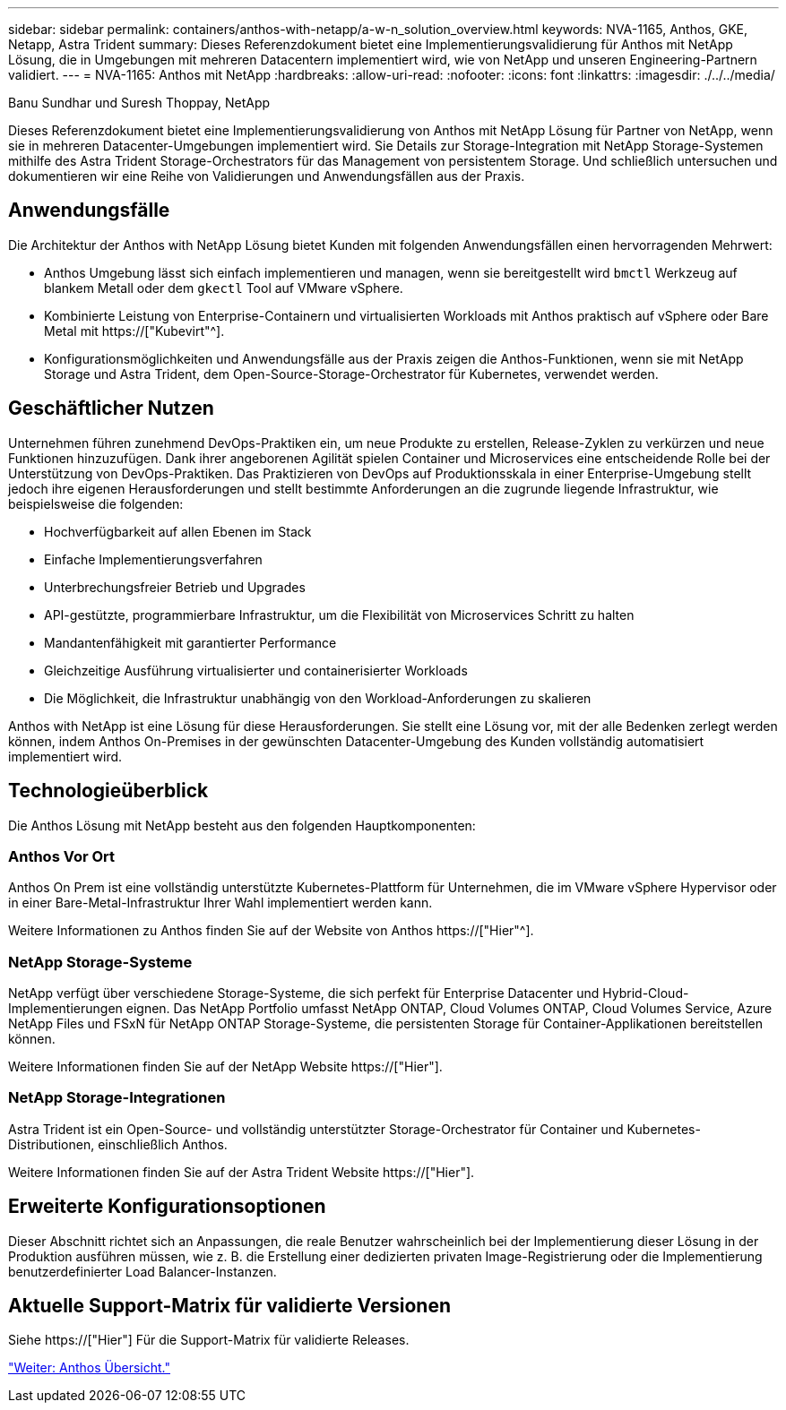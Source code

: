 ---
sidebar: sidebar 
permalink: containers/anthos-with-netapp/a-w-n_solution_overview.html 
keywords: NVA-1165, Anthos, GKE, Netapp, Astra Trident 
summary: Dieses Referenzdokument bietet eine Implementierungsvalidierung für Anthos mit NetApp Lösung, die in Umgebungen mit mehreren Datacentern implementiert wird, wie von NetApp und unseren Engineering-Partnern validiert. 
---
= NVA-1165: Anthos mit NetApp
:hardbreaks:
:allow-uri-read: 
:nofooter: 
:icons: font
:linkattrs: 
:imagesdir: ./../../media/


Banu Sundhar und Suresh Thoppay, NetApp

[role="lead"]
Dieses Referenzdokument bietet eine Implementierungsvalidierung von Anthos mit NetApp Lösung für Partner von NetApp, wenn sie in mehreren Datacenter-Umgebungen implementiert wird. Sie Details zur Storage-Integration mit NetApp Storage-Systemen mithilfe des Astra Trident Storage-Orchestrators für das Management von persistentem Storage. Und schließlich untersuchen und dokumentieren wir eine Reihe von Validierungen und Anwendungsfällen aus der Praxis.



== Anwendungsfälle

Die Architektur der Anthos with NetApp Lösung bietet Kunden mit folgenden Anwendungsfällen einen hervorragenden Mehrwert:

* Anthos Umgebung lässt sich einfach implementieren und managen, wenn sie bereitgestellt wird `bmctl` Werkzeug auf blankem Metall oder dem `gkectl` Tool auf VMware vSphere.
* Kombinierte Leistung von Enterprise-Containern und virtualisierten Workloads mit Anthos praktisch auf vSphere oder Bare Metal mit https://["Kubevirt"^].
* Konfigurationsmöglichkeiten und Anwendungsfälle aus der Praxis zeigen die Anthos-Funktionen, wenn sie mit NetApp Storage und Astra Trident, dem Open-Source-Storage-Orchestrator für Kubernetes, verwendet werden.




== Geschäftlicher Nutzen

Unternehmen führen zunehmend DevOps-Praktiken ein, um neue Produkte zu erstellen, Release-Zyklen zu verkürzen und neue Funktionen hinzuzufügen. Dank ihrer angeborenen Agilität spielen Container und Microservices eine entscheidende Rolle bei der Unterstützung von DevOps-Praktiken. Das Praktizieren von DevOps auf Produktionsskala in einer Enterprise-Umgebung stellt jedoch ihre eigenen Herausforderungen und stellt bestimmte Anforderungen an die zugrunde liegende Infrastruktur, wie beispielsweise die folgenden:

* Hochverfügbarkeit auf allen Ebenen im Stack
* Einfache Implementierungsverfahren
* Unterbrechungsfreier Betrieb und Upgrades
* API-gestützte, programmierbare Infrastruktur, um die Flexibilität von Microservices Schritt zu halten
* Mandantenfähigkeit mit garantierter Performance
* Gleichzeitige Ausführung virtualisierter und containerisierter Workloads
* Die Möglichkeit, die Infrastruktur unabhängig von den Workload-Anforderungen zu skalieren


Anthos with NetApp ist eine Lösung für diese Herausforderungen. Sie stellt eine Lösung vor, mit der alle Bedenken zerlegt werden können, indem Anthos On-Premises in der gewünschten Datacenter-Umgebung des Kunden vollständig automatisiert implementiert wird.



== Technologieüberblick

Die Anthos Lösung mit NetApp besteht aus den folgenden Hauptkomponenten:



=== Anthos Vor Ort

Anthos On Prem ist eine vollständig unterstützte Kubernetes-Plattform für Unternehmen, die im VMware vSphere Hypervisor oder in einer Bare-Metal-Infrastruktur Ihrer Wahl implementiert werden kann.

Weitere Informationen zu Anthos finden Sie auf der Website von Anthos https://["Hier"^].



=== NetApp Storage-Systeme

NetApp verfügt über verschiedene Storage-Systeme, die sich perfekt für Enterprise Datacenter und Hybrid-Cloud-Implementierungen eignen. Das NetApp Portfolio umfasst NetApp ONTAP, Cloud Volumes ONTAP, Cloud Volumes Service, Azure NetApp Files und FSxN für NetApp ONTAP Storage-Systeme, die persistenten Storage für Container-Applikationen bereitstellen können.

Weitere Informationen finden Sie auf der NetApp Website https://["Hier"].



=== NetApp Storage-Integrationen

Astra Trident ist ein Open-Source- und vollständig unterstützter Storage-Orchestrator für Container und Kubernetes-Distributionen, einschließlich Anthos.

Weitere Informationen finden Sie auf der Astra Trident Website https://["Hier"].



== Erweiterte Konfigurationsoptionen

Dieser Abschnitt richtet sich an Anpassungen, die reale Benutzer wahrscheinlich bei der Implementierung dieser Lösung in der Produktion ausführen müssen, wie z. B. die Erstellung einer dedizierten privaten Image-Registrierung oder die Implementierung benutzerdefinierter Load Balancer-Instanzen.



== Aktuelle Support-Matrix für validierte Versionen

Siehe https://["Hier"] Für die Support-Matrix für validierte Releases.

link:a-w-n_overview_anthos.html["Weiter: Anthos Übersicht."]
